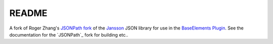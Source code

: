 README
======

A fork of Roger Zhang's `JSONPath fork`_ of the Jansson_ JSON library for use in the `BaseElements Plugin`_. See the documentation for the `JSONPath`_ fork for building etc..

.. _Jansson: http://www.digip.org/jansson/
.. _`JSONPath fork`: https://github.com/rogerz/jansson/wiki
.. _`BaseElements Plugin`: https://github.com/GoyaPtyLtd/BaseElements-Plugin
